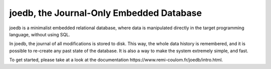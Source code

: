 joedb, the Journal-Only Embedded Database
=========================================

joedb is a minimalist embedded relational database, where data is manipulated directly in the target programming language, without using SQL.

In joedb, the journal of all modifications is stored to disk. This way, the whole data history is remembered, and it is possible to re-create any past state of the database. It is also a way to make the system extremely simple, and fast.

To get started, please take at a look at the _`documentation https://www.remi-coulom.fr/joedb/intro.html`.
